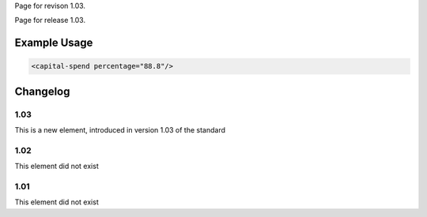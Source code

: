 
Page for revison 1.03.

Page for release 1.03.

Example Usage
~~~~~~~~~~~~~

.. code-block:: xml

    <capital-spend percentage="88.8"/>

Changelog
~~~~~~~~~

1.03
^^^^

This is a new element, introduced in version 1.03 of the standard

1.02
^^^^

This element did not exist

1.01
^^^^

This element did not exist
